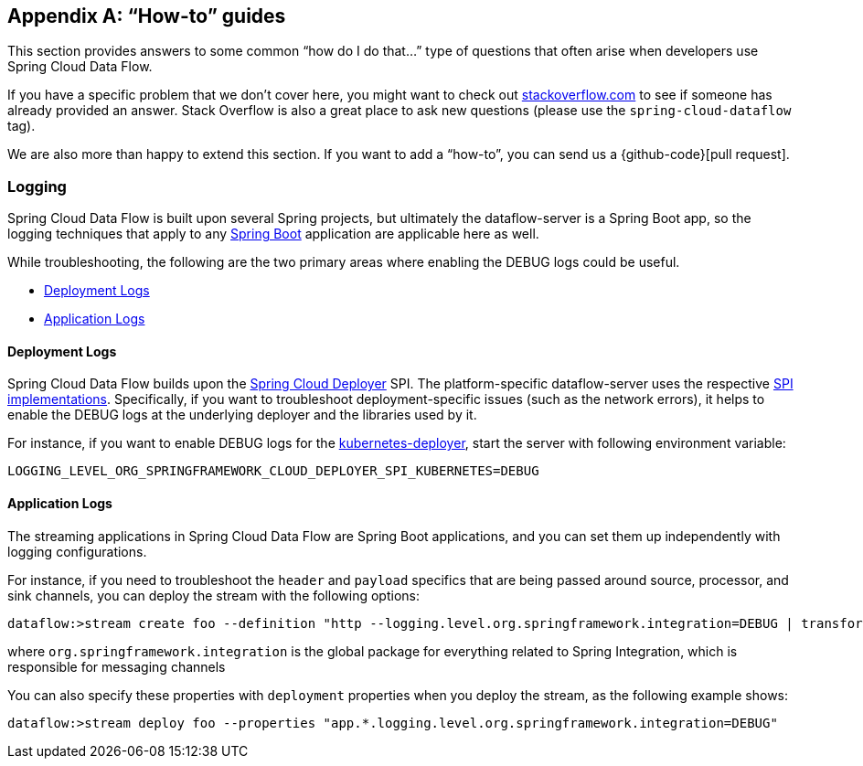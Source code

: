 [appendix]
[[howto]]
== "`How-to`" guides

This section provides answers to some common "`how do I do that...`" type of questions
that often arise when developers use Spring Cloud Data Flow.

If you have a specific problem that we don't cover here, you might want to check out
http://stackoverflow.com/tags/spring-cloud-dataflow[stackoverflow.com] to see if someone has
already provided an answer. Stack Overflow is also a great place to ask new questions (please use
the `spring-cloud-dataflow` tag).

We are also more than happy to extend this section. If you want to add a "`how-to`", you
can send us a {github-code}[pull request].

=== Logging

Spring Cloud Data Flow is built upon several Spring projects, but ultimately the dataflow-server is a
Spring Boot app, so the logging techniques that apply to any link:http://docs.spring.io/spring-boot/docs/current/reference/html/howto-logging.html#howto-logging[Spring Boot]
application are applicable here as well.

While troubleshooting, the following are the two primary areas where enabling the DEBUG logs could be useful.

* <<howto-deployment-logs>>
* <<howto-application-logs>>

[[howto-deployment-logs]]
==== Deployment Logs
Spring Cloud Data Flow builds upon the link:https://github.com/spring-cloud/spring-cloud-deployer[Spring Cloud Deployer] SPI. The platform-specific dataflow-server uses the respective link:https://github.com/spring-cloud?utf8=%E2%9C%93&query=deployer[SPI implementations].
Specifically, if you want to troubleshoot deployment-specific issues (such as the network errors), it helps
to enable the DEBUG logs at the underlying deployer and the libraries used by it.

For instance, if you want to enable DEBUG logs for the link:https://github.com/spring-cloud/spring-cloud-deployer-kubernetes/tree/master/spring-cloud-deployer-kubernetes[kubernetes-deployer],
start the server with following environment variable:

====
[source,bash]
----
LOGGING_LEVEL_ORG_SPRINGFRAMEWORK_CLOUD_DEPLOYER_SPI_KUBERNETES=DEBUG
----
====

[[howto-application-logs]]
==== Application Logs

The streaming applications in Spring Cloud Data Flow are Spring Boot applications, and you can set them up
independently with logging configurations.

For instance, if you need to troubleshoot the `header` and `payload` specifics that are being passed
around source, processor, and sink channels, you can deploy the stream with the following
options:

====
[source,bash]
----
dataflow:>stream create foo --definition "http --logging.level.org.springframework.integration=DEBUG | transform --logging.level.org.springframework.integration=DEBUG | log --logging.level.org.springframework.integration=DEBUG" --deploy
----

where `org.springframework.integration` is the global package for everything related to Spring Integration,
which is responsible for messaging channels
====

You can also specify these properties with `deployment` properties when you deploy the stream, as the following example shows:

====
[source,bash]
----
dataflow:>stream deploy foo --properties "app.*.logging.level.org.springframework.integration=DEBUG"
----
====
